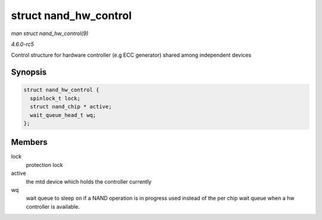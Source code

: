 .. -*- coding: utf-8; mode: rst -*-

.. _API-struct-nand-hw-control:

======================
struct nand_hw_control
======================

*man struct nand_hw_control(9)*

*4.6.0-rc5*

Control structure for hardware controller (e.g ECC generator) shared
among independent devices


Synopsis
========

.. code-block:: c

    struct nand_hw_control {
      spinlock_t lock;
      struct nand_chip * active;
      wait_queue_head_t wq;
    };


Members
=======

lock
    protection lock

active
    the mtd device which holds the controller currently

wq
    wait queue to sleep on if a NAND operation is in progress used
    instead of the per chip wait queue when a hw controller is
    available.


.. ------------------------------------------------------------------------------
.. This file was automatically converted from DocBook-XML with the dbxml
.. library (https://github.com/return42/sphkerneldoc). The origin XML comes
.. from the linux kernel, refer to:
..
.. * https://github.com/torvalds/linux/tree/master/Documentation/DocBook
.. ------------------------------------------------------------------------------
